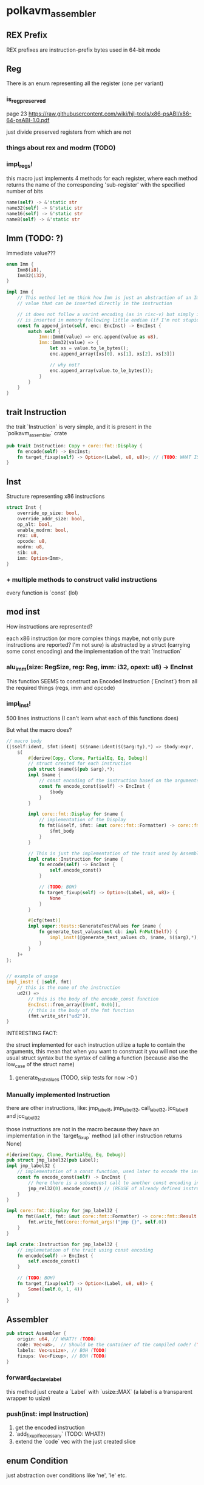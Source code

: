 * polkavm_assembler
** REX Prefix
REX prefixes are instruction-prefix bytes used in 64-bit mode


** Reg
There is an enum representing all the register (one per variant)
*** is_reg_preserved
page 23 https://raw.githubusercontent.com/wiki/hjl-tools/x86-psABI/x86-64-psABI-1.0.pdf

just divide preserved registers from which are not

*** things about rex and modrm (TODO)
*** impl_regs!
this macro just implements 4 methods for each register, where each method returns the name of the corresponding 'sub-register' with the specified number of bits
#+begin_src rust
name(self) -> &'static str
name32(self) -> &'static str
name16(self) -> &'static str
name8(self) -> &'static str
#+end_src



** Imm (TODO: ?)

Immediate value???

#+begin_src rust
enum Imm {
    Imm8(i8),
    Imm32(i32),
}

impl Imm {
    // This method let me think how Imm is just an abstraction of an Immediate
    // value that can be inserted directly in the instruction

    // it does not follow a varint encoding (as in risc-v) but simply it
    // is inserted in memory following little endian (if I'm not stupid)
    const fn append_into(self, enc: EncInst) -> EncInst {
        match self {
            Imm::Imm8(value) => enc.append(value as u8),
            Imm::Imm32(value) => {
                let xs = value.to_le_bytes();
                enc.append_array([xs[0], xs[1], xs[2], xs[3]])

                // why not?
                enc.append_array(value.to_le_bytes());
            }
        }
    }
}
#+end_src


** trait Instruction

the trait `Instruction` is very simple, and it is present in the `polkavm_assembler` crate
#+begin_src rust
pub trait Instruction: Copy + core::fmt::Display {
    fn encode(self) -> EncInst;
    fn target_fixup(self) -> Option<(Label, u8, u8)>; // (TODO: WHAT IS THAT?!?!?!)
}
#+end_src

** Inst

Structure representing x86 instructions
#+begin_src rust
struct Inst {
    override_op_size: bool,
    override_addr_size: bool,
    op_alt: bool,
    enable_modrm: bool,
    rex: u8,
    opcode: u8,
    modrm: u8,
    sib: u8,
    imm: Option<Imm>,
}
#+end_src

*** + multiple methods to construct valid instructions
every function is `const` (lol)

** mod inst
How instructions are represented?

each x86 instruction (or more complex things maybe, not only pure instructions are reported? I'm not sure) is abstracted by a struct (carrying some const encoding) and the implementation of the trait `Instruction`

*** alu_imm(size: RegSize, reg: Reg, imm: i32, opext: u8) -> EncInst

This function SEEMS to construct an Encoded Instruction (`EncInst`) from all the required things (regs, imm and opcode)


*** impl_inst!

500 lines instructions (I can't learn what each of this functions does)

But what the macro does?

#+begin_src rust
// macro body
(|$self:ident, $fmt:ident| $($name:ident($($arg:ty),*) => $body:expr, ($fmt_body:expr),)+) => {
    $(
        #[derive(Copy, Clone, PartialEq, Eq, Debug)]
        // struct created for each instruction
        pub struct $name($(pub $arg),*);
        impl $name {
            // const encoding of the instruction based on the arguments
            const fn encode_const($self) -> EncInst {
                $body
            }
        }

        impl core::fmt::Display for $name {
            // implementation of the Display
            fn fmt(&$self, $fmt: &mut core::fmt::Formatter) -> core::fmt::Result {
                $fmt_body
            }
        }

        // This is just the implementation of the trait used by Assembler
        impl crate::Instruction for $name {
            fn encode(self) -> EncInst {
                self.encode_const()
            }

            // (TODO: BOH)
            fn target_fixup(self) -> Option<(Label, u8, u8)> {
                None
            }
        }

        #[cfg(test)]
        impl super::tests::GenerateTestValues for $name {
            fn generate_test_values(mut cb: impl FnMut(Self)) {
                impl_inst!(@generate_test_values cb, $name, $($arg),*);
            }
        }
    )+
};


// example of usage
impl_inst! { |self, fmt|
    // this is the name of the instruction
    ud2() =>
        // this is the body of the encode_const function
        EncInst::from_array([0x0f, 0x0b]),
        // this is the body of the fmt function
        (fmt.write_str("ud2")),
}
#+end_src

INTERESTING FACT:

the struct implemented for each instruction utilize a tuple to contain the arguments, this mean that when you want to construct it you will not use the usual struct syntax but the syntax of calling a function (because also the low_case of the struct name)

**** generate_test_values (TODO, skip tests for now :-0 )


*** Manually implemented Instruction
there are other instructions, like: jmp_label8, jmp_label32, call_label32, jcc_label8 and jcc_label32

those instructions are not in the macro because they have an implementation in the `target_fixup` method (all other instruction returns None)

#+begin_src rust
#[derive(Copy, Clone, PartialEq, Eq, Debug)]
pub struct jmp_label32(pub Label);
impl jmp_label32 {
    // implementation of a const function, used later to encode the instruction
    const fn encode_const(self) -> EncInst {
        // here there is a subsequest call to another const encoding instruction
        jmp_rel32(0).encode_const() // (REUSE of already defined instruction)
    }
}

impl core::fmt::Display for jmp_label32 {
    fn fmt(&self, fmt: &mut core::fmt::Formatter) -> core::fmt::Result {
        fmt.write_fmt(core::format_args!("jmp {}", self.0))
    }
}

impl crate::Instruction for jmp_label32 {
    // implemetation of the trait using const encoding
    fn encode(self) -> EncInst {
        self.encode_const()
    }

    // (TODO: BOH)
    fn target_fixup(self) -> Option<(Label, u8, u8)> {
        Some((self.0, 1, 4))
    }
}
#+end_src


** Assembler
   #+begin_src rust
   pub struct Assembler {
       origin: u64, // WHAT?! (TODO)
       code: Vec<u8>,  // Should be the container of the compiled code? (TODO)
       labels: Vec<usize>, // BOH (TODO)
       fixups: Vec<Fixup>, // BOH (TODO)
   }
   #+end_src
*** forward_declare_label
this method just create a `Label` with `usize::MAX` (a label is a transparent wrapper to usize)

*** push(inst: impl Instruction)

1. get the encoded instruction
2. `add_fixup_if_necessary` (TODO: WHAT?)
3. extend the `code` vec with the just created slice

** enum Condition
just abstraction over conditions like 'ne', 'le' etc.

** enum LoadKind and StoreKind
(TODO: not sure what those are)

** Label

#+begin_src rust
#[repr(transparent)]
pub struct Label(usize);
#+end_src

Where label are used?
1. In the `Compiler::new` there are three labels that are defined like that:
   #+begin_src rust
   let ecall_label = asm.forward_declare_label();
   let trap_label = asm.forward_declare_label();
   let trace_label = asm.forward_declare_label();
   #+end_src
2. `forward_declare_label` just create incremental labels and push in the `labels` Vec in the Assembler struct just an usize::MAX

   #+begin_src rust
   pub fn forward_declare_label(&mut self) -> Label {
       let label = self.labels.len();
       self.labels.push(usize::MAX);
       Label(label)
   }
   #+end_src

3. Now the compiler struct has this three fields and the values are something like : 0, 1 and 2
4. then they seems to be never used UNTIL the method `Compiler::finalize` is called!!! where "various trampolines are emitted" (WHAT?!)
5. inside `emit_trap_trampoline`
   the first line is: `self.define_label(self.trap_label);` (where self.trap_label should be 1)
6. `Compiler::define_label(Label)`
   it just call `Assembler::define_label(Label)`
7. `Assembler::define_label`
   #+begin_src rust
   pub fn define_label(&mut self, label: Label) -> &mut Self {
       // That's why `forward_declare_label` pushed usize::MAX in the Vec
       assert_eq!(self.labels[label.0], usize::MAX, "tried to redefine an already defined label");
       // make the label to point to the current end of the instruction,
       // so that the `emit_trap_trampoline` will push all the instructions to 'implement' the trap trampoline
       self.labels[label.0] = self.code.len();
       self
   }
   #+end_src

   The same thing happens when is called when  `emit_ecall_trampoline`

*** TRAMPOLINES
those are pieces of code that connects the host with the guest

trace, trap and ecall has similar (if not identical, beside the actual code pushed into the assembler) implementation
1. use pre-defined label
2. associate to the label the length of the code
3. push in the code more instructions that implement the label

**** trace_trampoline (only if trace_execution enabled)
**** trap_trampoline
glue to manage trap and returning safely into the host

#+begin_src rust
self.save_registers_to_vmctx();
self.push(load64_imm(TMP_REG, VM_ADDR_SYSCALL));
self.push(load32_imm(rdi, SYSCALL_TRAP));
self.push(jmp_reg(TMP_REG));
#+end_src
**** ecall_trampoline

#+begin_src rust
self.push(push(TMP_REG)); // Save the ecall number.
self.save_registers_to_vmctx();
self.push(load64_imm(TMP_REG, VM_ADDR_SYSCALL));
self.push(load32_imm(rdi, SYSCALL_HOSTCALL));
self.push(pop(rsi)); // Pop the ecall number as an argument.
self.push(call_reg(TMP_REG));
self.restore_registers_from_vmctx();
self.push(ret());
#+end_src

**** export_trampolines

this implementation a lot different from the previous one
#+begin_src rust
for export in self.exports {
    log::trace!("Emitting trampoline: export: '{}'", export.prototype().name());

    // this function just create a new incremental Lable associating to the label the
    // current size of the code (binary)

    // the lable contain the TRAMPOLNE code,
    // it should be the glue to enter in the export function

    // the host will call this trampoline and here
    // should be present a call to the real export
    let trampoline_label = self.asm.create_label();

    // inserting in a field of the Compiler a connection between the address of an exports
    // and the index of the Label
    self.export_to_label.insert(export.address(), trampoline_label);

    // This function restore the state of the register from the Virtual Context
    // (TODO: why before calling the export function the register are restored?
    //  Those should be zero? and from one export call and another shouldn't be any way to communicate?)
    self.restore_registers_from_vmctx();

    // Here we will get or declare a label,
    // the function accept the pc and here is provided the adderess of the export in the risc-v

    // TODO: PROBLEM if the label wasn't defined previously defined then the label in the assembler will have associate a usize::MAX -> how this can work?

    // the label was already defined somewhere else?
    let target_label = self.get_or_forward_declare_label(export.address());

    // push the code to jump to the export function code
    self.push(jmp_label32(target_label));
}
#+end_src

**** emit_sysreturn

Almost identical to the first three, just the lable wasn't already created and made by `create_label`

(TODO: what this does?)

#+begin_src rust
self.save_registers_to_vmctx();
self.push(load64_imm(TMP_REG, VM_ADDR_SYSCALL));
self.push(load32_imm(rdi, SYSCALL_RETURN));
self.push(jmp_reg(TMP_REG));
#+end_src



** EncInst

EncodedInstruction(?)

#+begin_src rust
#[repr(align(8))]
pub struct EncInst {
    bytes: [u8; 15], // max length of an instruction is 15 bytes?
    length: u8,
}
#+end_src

*** from_array<const N: usize>(array: [u8; N])
just move the array into and `EncInst struct`
**** Problem: if N >= 15 it would panic at runtime
`panicked at 'index out of bounds: the len is N but the index is N',`
*** append_array<const N: usize>(mut self, array: [u8; N])
here though is present an assertion `assert!(p + N < 16);` to make sure the code doesn't panic


